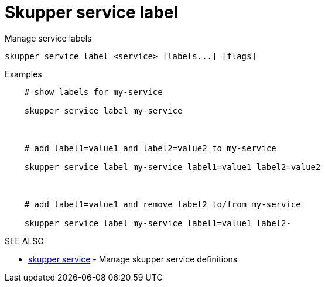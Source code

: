 = Skupper service label

Manage service labels

`+skupper service label <service> [labels...] [flags]+`

.Examples
....
    # show labels for my-service

    skupper service label my-service



    # add label1=value1 and label2=value2 to my-service

    skupper service label my-service label1=value1 label2=value2



    # add label1=value1 and remove label2 to/from my-service

    skupper service label my-service label1=value1 label2-
....

.Options

.SEE ALSO

* xref:skupper_service.adoc[skupper service]	 - Manage skupper service definitions
